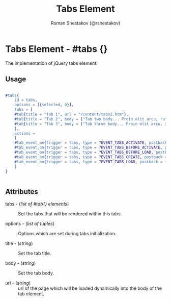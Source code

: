 #+TITLE: Tabs Element
#+AUTHOR: Roman Shestakov (@rshestakov)
#+EMAIL:

* Tabs Element - #tabs {}

  The implementation of jQuery tabs element.

** Usage

#+BEGIN_SRC erlang

	#tabs{
	    id = tabs,
	    options = [{selected, 0}],
	    tabs = [
		#tab{title = "Tab 1", url = "/content/tabs2.htm"},
		#tab{title = "Tab 2", body = ["Tab two body... Proin elit arcu, rutrum commodo, vehicula tempus, commodo a, risus. Curabitur nec arcu. Donec sollicitudin mi sit amet mauris. Nam elementum quam ullamcorper ante. Etiam aliquet massa et lorem. Mauris dapibus lacus auctor risus. Aenean tempor ullamcorper leo. Vivamus sed magna quis ligula eleifend adipiscing. Duis orci. Aliquam sodales tortor vitae ipsum. Aliquam nulla. Duis aliquam molestie erat. Ut et mauris vel pede varius sollicitudin. Sed ut dolor nec orci tincidunt interdum. Phasellus ipsum. Nunc tristique tempus lectus."]},
		#tab{title = "Tab 3", body = ["Tab three body... Proin elit arcu, rutrum commodo, vehicula tempus, commodo a, risus. Curabitur nec arcu. Donec sollicitudin mi sit amet mauris. Nam elementum quam ullamcorper ante. Etiam aliquet massa et lorem. Mauris dapibus lacus auctor risus. Aenean tempor ullamcorper leo. Vivamus sed magna quis ligula eleifend adipiscing. Duis orci. Aliquam sodales tortor vitae ipsum. Aliquam nulla. Duis aliquam molestie erat. Ut et mauris vel pede varius sollicitudin. Sed ut dolor nec orci tincidunt interdum."]}
	    ],
	    actions =
	    [
		#tab_event_on{trigger = tabs, type = ?EVENT_TABS_ACTIVATE, postback = {Tag, {tabs, ?EVENT_TABS_ACTIVATE}}},
		#tab_event_on{trigger = tabs, type = ?EVENT_TABS_BEFORE_ACTIVATE, postback = {Tag, {tabs, ?EVENT_TABS_BEFORE_ACTIVATE}}},
		#tab_event_on{trigger = tabs, type = ?EVENT_TABS_BEFORE_LOAD, postback = {Tag, {tabs, ?EVENT_TABS_BEFORE_LOAD}}},
		#tab_event_on{trigger = tabs, type = ?EVENT_TABS_CREATE, postback = {Tag, {tabs, ?EVENT_TABS_CREATE}}},
		#tab_event_on{trigger = tabs, type = ?EVENT_TABS_LOAD, postback = {Tag, {tabs, ?EVENT_TABS_LOAD}}}
	    ]
	}


#+END_SRC

** Attributes

   + tabs - (/list of #tab{} elements/) :: Set the tabs that will be rendered within this tabs.

   + options - (/list of tuples/) :: Options which are set during tabs initialization.

   + title - (/string/) :: Set the tab title.

   + body - (/string/) :: Set the tab body.

   + url - (/string/) :: url of the page which will be loaded
        dynamically into the body of the tab element.
